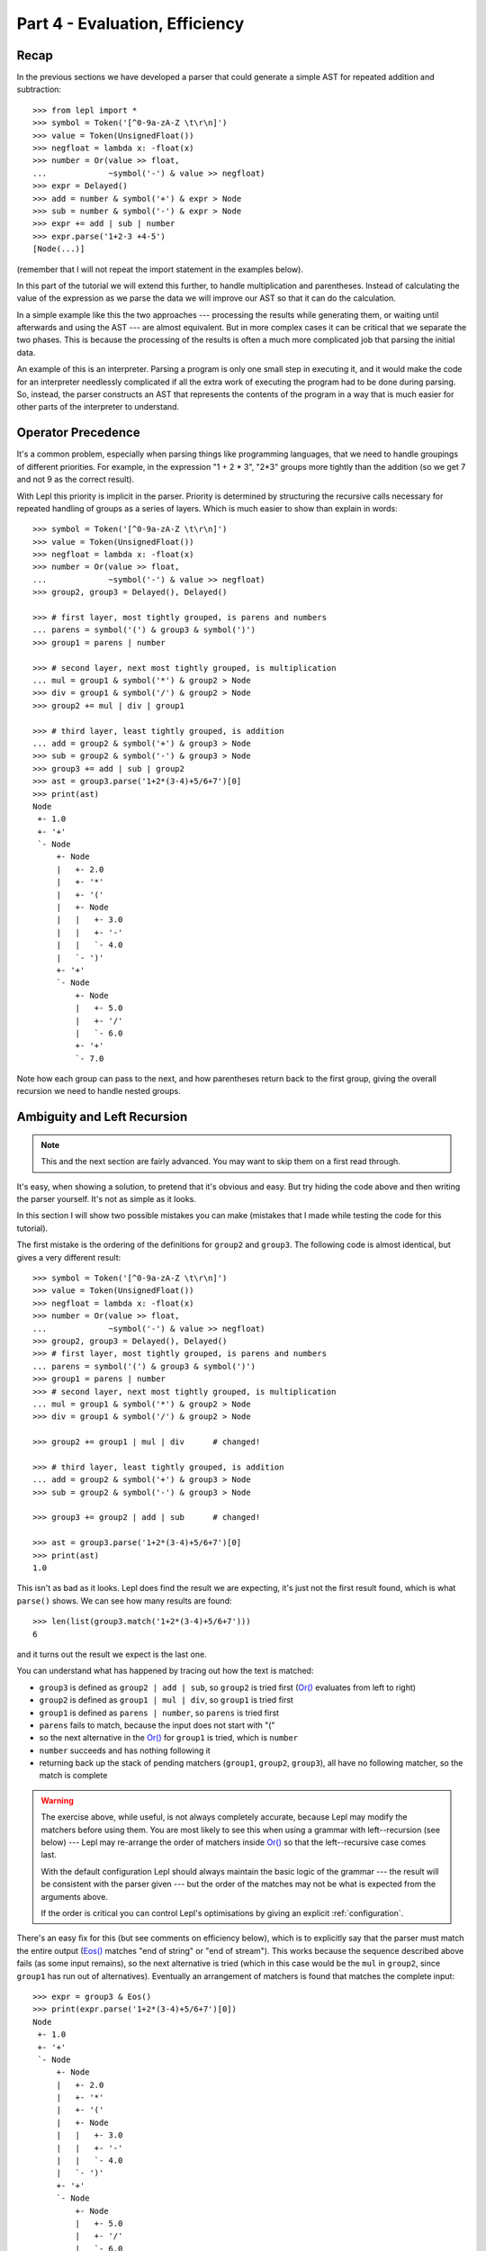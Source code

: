 
Part 4 - Evaluation, Efficiency
===============================

Recap
-----

In the previous sections we have developed a parser that could generate a
simple AST for repeated addition and subtraction::

  >>> from lepl import *
  >>> symbol = Token('[^0-9a-zA-Z \t\r\n]')
  >>> value = Token(UnsignedFloat())
  >>> negfloat = lambda x: -float(x)
  >>> number = Or(value >> float,
  ...             ~symbol('-') & value >> negfloat)
  >>> expr = Delayed()
  >>> add = number & symbol('+') & expr > Node
  >>> sub = number & symbol('-') & expr > Node
  >>> expr += add | sub | number
  >>> expr.parse('1+2-3 +4-5')
  [Node(...)]

(remember that I will not repeat the import statement in the examples below).

In this part of the tutorial we will extend this further, to handle
multiplication and parentheses.  Instead of calculating the value of the
expression as we parse the data we will improve our AST so that it can do the
calculation.

In a simple example like this the two approaches --- processing the results
while generating them, or waiting until afterwards and using the AST --- are
almost equivalent.  But in more complex cases it can be critical that we
separate the two phases.  This is because the processing of the results is
often a much more complicated job that parsing the initial data.

An example of this is an interpreter.  Parsing a program is only one small
step in executing it, and it would make the code for an interpreter needlessly
complicated if all the extra work of executing the program had to be done
during parsing.  So, instead, the parser constructs an AST that represents the
contents of the program in a way that is much easier for other parts of the
interpreter to understand.

.. index:: precedence, binding

Operator Precedence
-------------------

It's a common problem, especially when parsing things like programming
languages, that we need to handle groupings of different priorities.  For
example, in the expression "1 + 2 * 3", "2*3" groups more tightly than the
addition (so we get 7 and not 9 as the correct result).

With Lepl this priority is implicit in the parser.  Priority is determined by
structuring the recursive calls necessary for repeated handling of groups as a
series of layers.  Which is much easier to show than explain in words::

  >>> symbol = Token('[^0-9a-zA-Z \t\r\n]')
  >>> value = Token(UnsignedFloat())
  >>> negfloat = lambda x: -float(x)
  >>> number = Or(value >> float,
  ...             ~symbol('-') & value >> negfloat)
  >>> group2, group3 = Delayed(), Delayed()

  >>> # first layer, most tightly grouped, is parens and numbers
  ... parens = symbol('(') & group3 & symbol(')')
  >>> group1 = parens | number

  >>> # second layer, next most tightly grouped, is multiplication
  ... mul = group1 & symbol('*') & group2 > Node
  >>> div = group1 & symbol('/') & group2 > Node
  >>> group2 += mul | div | group1

  >>> # third layer, least tightly grouped, is addition
  ... add = group2 & symbol('+') & group3 > Node
  >>> sub = group2 & symbol('-') & group3 > Node
  >>> group3 += add | sub | group2
  >>> ast = group3.parse('1+2*(3-4)+5/6+7')[0]
  >>> print(ast)
  Node
   +- 1.0
   +- '+'
   `- Node
       +- Node
       |   +- 2.0
       |   +- '*'
       |   +- '('
       |   +- Node
       |   |   +- 3.0
       |   |   +- '-'
       |   |   `- 4.0
       |   `- ')'
       +- '+'
       `- Node
	   +- Node
	   |   +- 5.0
	   |   +- '/'
	   |   `- 6.0
	   +- '+'
	   `- 7.0

Note how each group can pass to the next, and how parentheses return back to
the first group, giving the overall recursion we need to handle nested groups.

.. index:: ambiguity, recursion, left-recursion

Ambiguity and Left Recursion
----------------------------

.. note::

   This and the next section are fairly advanced.  You may want to skip
   them on a first read through.

It's easy, when showing a solution, to pretend that it's obvious and easy.
But try hiding the code above and then writing the parser yourself.  It's not
as simple as it looks.

In this section I will show two possible mistakes you can make (mistakes that
I made while testing the code for this tutorial).

The first mistake is the ordering of the definitions for ``group2`` and
``group3``.  The following code is almost identical, but gives a very
different result::

  >>> symbol = Token('[^0-9a-zA-Z \t\r\n]')
  >>> value = Token(UnsignedFloat())
  >>> negfloat = lambda x: -float(x)
  >>> number = Or(value >> float,
  ...             ~symbol('-') & value >> negfloat)
  >>> group2, group3 = Delayed(), Delayed()
  >>> # first layer, most tightly grouped, is parens and numbers
  ... parens = symbol('(') & group3 & symbol(')')
  >>> group1 = parens | number
  >>> # second layer, next most tightly grouped, is multiplication
  ... mul = group1 & symbol('*') & group2 > Node
  >>> div = group1 & symbol('/') & group2 > Node

  >>> group2 += group1 | mul | div      # changed!

  >>> # third layer, least tightly grouped, is addition
  ... add = group2 & symbol('+') & group3 > Node
  >>> sub = group2 & symbol('-') & group3 > Node

  >>> group3 += group2 | add | sub      # changed!

  >>> ast = group3.parse('1+2*(3-4)+5/6+7')[0]
  >>> print(ast)
  1.0

This isn't as bad as it looks.  Lepl does find the result we are expecting,
it's just not the first result found, which is what ``parse()`` shows.  We can
see how many results are found::

  >>> len(list(group3.match('1+2*(3-4)+5/6+7')))
  6

and it turns out the result we expect is the last one.

You can understand what has happened by tracing out how the text is matched:

* ``group3`` is defined as ``group2 | add | sub``, so ``group2`` is tried
  first (`Or() <api/redirect.html#lepl.matchers.combine.Or>`_ evaluates from left to right)

* ``group2`` is defined as ``group1 | mul | div``, so ``group1`` is tried
  first

* ``group1`` is defined as ``parens | number``, so ``parens`` is tried first

* ``parens`` fails to match, because the input does not start with "("

* so the next alternative in the `Or() <api/redirect.html#lepl.matchers.combine.Or>`_ for ``group1`` is tried, which is
  ``number``

* ``number`` succeeds and has nothing following it

* returning back up the stack of pending matchers (``group1``, ``group2``,
  ``group3``), all have no following matcher, so the match is complete

.. warning::

   The exercise above, while useful, is not always completely accurate,
   because Lepl may modify the matchers before using them.  You are most
   likely to see this when using a grammar with left--recursion (see below)
   --- Lepl may re-arrange the order of matchers inside `Or() <api/redirect.html#lepl.matchers.combine.Or>`_ so that the
   left--recursive case comes last.

   With the default configuration Lepl should always maintain the basic logic
   of the grammar --- the result will be consistent with the parser given ---
   but the order of the matches may not be what is expected from the arguments
   above.

   If the order is critical you can control Lepl's optimisations by giving an
   explicit :ref:`configuration`.

There's an easy fix for this (but see comments on efficiency below), which is
to explicitly say that the parser must match the entire output (`Eos()
<api/redirect.html#lepl.functions.Eos>`_ matches "end of string" or "end of
stream").  This works because the sequence described above fails (as some
input remains), so the next alternative is tried (which in this case would be
the ``mul`` in ``group2``, since ``group1`` has run out of alternatives).
Eventually an arrangement of matchers is found that matches the complete
input::

  >>> expr = group3 & Eos()
  >>> print(expr.parse('1+2*(3-4)+5/6+7')[0])
  Node
   +- 1.0
   +- '+'
   `- Node
       +- Node
       |   +- 2.0
       |   +- '*'
       |   +- '('
       |   +- Node
       |   |   +- 3.0
       |   |   +- '-'
       |   |   `- 4.0
       |   `- ')'
       +- '+'
       `- Node
	   +- Node
	   |   +- 5.0
	   |   +- '/'
	   |   `- 6.0
	   +- '+'
	   `- 7.0
  >>> len(list(expr.match('1+2*(3-4)+5/6+7')))
  1

The second mistake is to duplicate the recursive call on both sides of the
operator.  So below, for example, we have ``add = group3...`` instead of ``add
= group2...``::

  >>> symbol = Token('[^0-9a-zA-Z \t\r\n]')
  >>> value = Token(UnsignedFloat())
  >>> negfloat = lambda x: -float(x)
  >>> number = Or(value >> float,
  ...             ~symbol('-') & value >> negfloat)
  >>> group2, group3 = Delayed(), Delayed()
  >>> # first layer, most tightly grouped, is parens and numbers
  ... parens = symbol('(') & group3 & symbol(')')
  >>> group1 = parens | number
  >>> # second layer, next most tightly grouped, is multiplication

  ... mul = group2 & symbol('*') & group2 > Node      # changed!
  >>> div = group2 & symbol('/') & group2 > Node      # changed!

  >>> group2 += mul | div | group1
  >>> # third layer, least tightly grouped, is addition

  ... add = group3 & symbol('+') & group3 > Node      # changed!
  >>> sub = group3 & symbol('-') & group3 > Node      # changed!

  >>> group3 += add | sub | group2
  >>> ast = group3.parse('1+2*(3-4)+5/6+7')[0]
  >>> print(ast)
  1.0
  >>> len(list(group3.match('1+2*(3-4)+5/6+7')))
  12
  >>> expr = group3 & Eos()
  >>> len(list(expr.match('1+2*(3-4)+5/6+7')))
  5

Here, not only do we get a short match first, but we also get 5 different
matches when we force the entire input to be matched.  If you look at those
matches in detail you'll see that they are all logically equivalent,
corresponding to the different ways you can divide up an expression like
"1+2+3" --- as "(1+2)+3" or "1+(2+3)".

A rough rule of thumb to help avoid this case is to avoid expressions where
two matchers do the same job and only one is needed --- the symmetry in the
problematic definitions above is a good hint that something is wrong.

.. index:: efficiency, timing

Efficiency
----------

The issues above do not result in incorrect results (once we add `Eos() <api/redirect.html#lepl.functions.Eos>`_),
but they do make the parser less efficient.  To see this we first need to
separate the parsing process into two separate stages.

When a parser is used, via the ``parse()`` or ``match()`` methods, Lepl must
first do some preparatory work (compiling regular expressions, for example)
before actually parsing the input data.  This preparation usually needs to be
done just once, so Lepl provides methods that allow the prepared code (the
parser) to be saved and reused.

Any talk of efficiency usually addresses only the second stage --- parsing the
data.  So if we want to measure this we should make sure to generate the
parser first, as described above.  We will do this by calling
``string_parser()``::

  >>> parser = group3.string_parser()
  >>> timeit('parser("1+2*(3-4)+5/6+7")',
  ...     'from __main__ import parser', number=100)
  3.6650979518890381

  >>> parser = expr.string_parser()
  >>> timeit('parser("1+2*(3-4)+5/6+7")',
  ...     'from __main__ import parser', number=100)
  4.6738321781158447

  >>> parser = expr.string_parser()
  >>> timeit('parser("1+2*(3-4)+5/6+7")',
  ...     'from __main__ import parser', number=100)
  4.9616038799285889

The results above are for the three parsers in the same order as the text
(correct; doesn't produce longest first; ambiguous).  The differences are
clear (although thankfully not huge in this case).

Understanding speed variations in detail requires an in--depth understanding
of Lepl's implementation but, as the examples above show, two good rules of
thumb are:

* Try to get the best (longest) parse as the first result, without needing to
  add `Eos() <api/redirect.html#lepl.functions.Eos>`_ (but then add `Eos() <api/redirect.html#lepl.functions.Eos>`_ anyway, in case there's some corner
  case you didn't expect).

* Avoid ambiguity.

One final tip: avoid left--recursion.  In the parser above, we have recursion
where, for example, ``add = group2 & symbol('+') & group3``, because that can
lead back to ``group3`` (which is where we found ``add``...).  That is
right--recursion, because ``group3`` is on the right.  Left recursion would be
``add = group3 & symbol('+') & group2``, with ``group3`` on the left.  This is
particularly nasty because the parser can "go round in circles" without doing
any matching (if this isn't clear, trace out how Lepl will try to match
``group3``).  Lepl includes checks and corrections for this, but they're not
perfect (as we can see above --- the last and slowest example is left
recursive).

.. index:: Node()

Subclassing Node
----------------

Back to our arithmetic expression parser.  We can make the AST more useful by
using subclasses of Node to indicate different operations (I've dropped the
operations because, with this extra information, they are no longer needed;
the parentheses can go too)::

  >>> class Add(Node): pass
  ... 
  >>> class Sub(Node): pass
  ... 
  >>> class Mul(Node): pass
  ... 
  >>> class Div(Node): pass
  ... 
  >>> symbol = Token('[^0-9a-zA-Z \t\r\n]')
  >>> value = Token(UnsignedFloat())
  >>> negfloat = lambda x: -float(x)
  >>> number = Or(value >> float,
  ...             ~symbol('-') & value >> negfloat)
  >>> group2, group3 = Delayed(), Delayed()
  >>> # first layer, most tightly grouped, is parens and numbers
  ... parens = ~symbol('(') & group3 & ~symbol(')')
  >>> group1 = parens | number
  >>> # second layer, next most tightly grouped, is multiplication
  ... mul = group1 & ~symbol('*') & group2 > Mul
  >>> div = group1 & ~symbol('/') & group2 > Div
  >>> group2 += mul | div | group1
  >>> # third layer, least tightly grouped, is addition
  ... add = group2 & ~symbol('+') & group3 > Add
  >>> sub = group2 & ~symbol('-') & group3 > Sub
  >>> group3 += add | sub | group2
  >>> ast = group3.parse('1+2*(3-4)+5/6+7')[0]
  >>> print(ast)
  Add
   +- 1.0
   `- Add
       +- Mul
       |   +- 2.0
       |   `- Sub
       |       +- 3.0
       |       `- 4.0
       `- Add
	   +- Div
	   |   +- 5.0
	   |   `- 6.0
	   `- 7.0

Evaluation
----------

We can make the AST "evaluate itself" by adding an appropriate action to each
node.  If we do this via ``__float__`` then ``float()`` provides a uniform
interface to access the value of both float values and nodes.

I'll also make use of the `operator package
<http://docs.python.org/3.0/library/operator.html>`_ to provide the operation
for each node type::

  >>> from operator import add, sub, mul, truediv

  >>> # ast nodes
  ... class Op(Node):
  ...     def __float__(self):
  ...         return self._op(float(self[0]), float(self[1]))
  ...
  >>> class Add(Op): _op = add
  ...
  >>> class Sub(Op): _op = sub
  ...
  >>> class Mul(Op): _op = mul
  ...
  >>> class Div(Op): _op = truediv
  ...

  >>> # tokens
  ... symbol = Token('[^0-9a-zA-Z \t\r\n]')
  >>> value = Token(UnsignedFloat())

  >>> # support functions etc
  ... negfloat = lambda x: -float(x)
  >>> group2, group3 = Delayed(), Delayed()

  >>> # first layer, most tightly grouped, is parens and numbers
  ... number = Or(value >> float,
  ...             ~symbol('-') & value >> negfloat)
  >>> parens = ~symbol('(') & group3 & ~symbol(')')
  >>> group1 = parens | number

  >>> # second layer, next most tightly grouped, is multiplication
  ... ml = group1 & ~symbol('*') & group2 > Mul
  >>> dv = group1 & ~symbol('/') & group2 > Div
  >>> group2 += ml | dv | group1

  >>> # third layer, least tightly grouped, is addition
  ... ad = group2 & ~symbol('+') & group3 > Add
  >>> sb = group2 & ~symbol('-') & group3 > Sub
  >>> group3 += ad | sb | group2

  >>> # and test
  ... ast = group3.parse('1+2*(3-4)+5/6+7')[0]
  >>> print(ast)
  Add
   +- 1.0
   `- Add
       +- Mul
       |   +- 2.0
       |   `- Sub
       |       +- 3.0
       |       `- 4.0
       `- Add
	   +- Div
	   |   +- 5.0
	   |   `- 6.0
	   `- 7.0
  >>> float(ast)
  6.833333333333333
  >>> 1+2*(3-4)+5/6+7
  6.833333333333333

Yowzah!

Hopefully you can see how powerful this --- it wouldn't be too much extra work
to extend it to include variable bindings (you would need to start passing
round an "environment" that maps names to values, and which can push and pop
variables).  Soon you could have an interpreter for your own small language...

Summary
-------

What have we learnt in this section?

* Operator precedence can be handled by careful design of the grammar.

* For efficient parsing, we should be aware of ambiguity and left--recursion.

* We can subclass ``Node`` to add functionality to AST nodes.

Thanks for reading!

